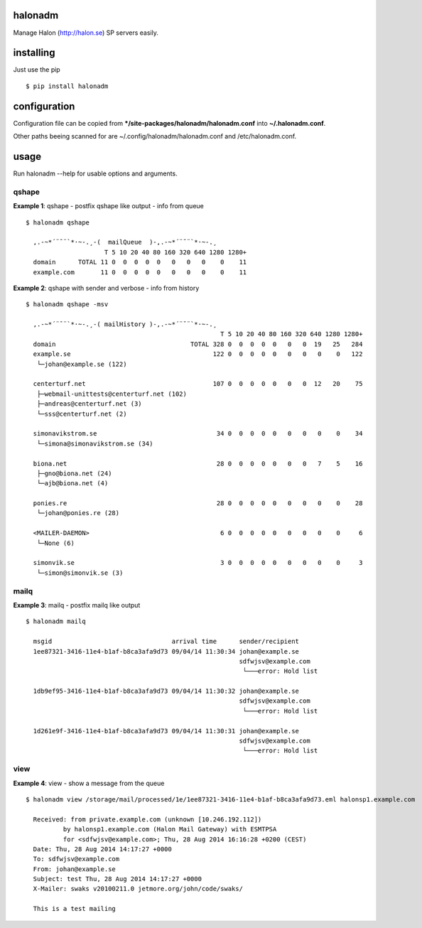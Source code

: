 halonadm
============

Manage Halon (http://halon.se) SP servers easily.

installing
===============

Just use the pip ::

$ pip install halonadm

configuration
===============

Configuration file can be copied from ***/site-packages/halonadm/halonadm.conf** into **~/.halonadm.conf**.

Other paths beeing scanned for are ~/.config/halonadm/halonadm.conf and /etc/halonadm.conf.

usage
===============

Run halonadm --help for usable options and arguments.

qshape
------------------

**Example 1**: qshape - postfix qshape like output - info from queue ::

  $ halonadm qshape

    ,.-~*´¨¯¨`*·~-.¸-(  mailQueue  )-,.-~*´¨¯¨`*·~-.¸
                       T 5 10 20 40 80 160 320 640 1280 1280+
    domain      TOTAL 11 0  0  0  0  0   0   0   0    0    11
    example.com       11 0  0  0  0  0   0   0   0    0    11

**Example 2**: qshape with sender and verbose - info from history ::

  $ halonadm qshape -msv

    ,.-~*´¨¯¨`*·~-.¸-( mailHistory )-,.-~*´¨¯¨`*·~-.¸
                                                      T 5 10 20 40 80 160 320 640 1280 1280+
    domain                                    TOTAL 328 0  0  0  0  0   0   0  19   25   284
    example.se                                      122 0  0  0  0  0   0   0   0    0   122
     └─johan@example.se (122)
                                                                                        
    centerturf.net                                  107 0  0  0  0  0   0   0  12   20    75
     ├─webmail-unittests@centerturf.net (102)                                               
     ├─andreas@centerturf.net (3)                                                           
     └─sss@centerturf.net (2)                                                               
                                                                                        
    simonavikstrom.se                                34 0  0  0  0  0   0   0   0    0    34
     └─simona@simonavikstrom.se (34)                                                          
                                                                                        
    biona.net                                        28 0  0  0  0  0   0   0   7    5    16
     ├─gno@biona.net (24)                                                                   
     └─ajb@biona.net (4)                                                                    
                                                                                        
    ponies.re                                        28 0  0  0  0  0   0   0   0    0    28
     └─johan@ponies.re (28)                                                                   
                                                                                        
    <MAILER-DAEMON>                                   6 0  0  0  0  0   0   0   0    0     6
     └─None (6)                                                                             
                                                                                        
    simonvik.se                                       3 0  0  0  0  0   0   0   0    0     3
     └─simon@simonvik.se (3) 

mailq
------------------

**Example 3**: mailq - postfix mailq like output ::

  $ halonadm mailq

    msgid                                arrival time      sender/recipient
    1ee87321-3416-11e4-b1af-b8ca3afa9d73 09/04/14 11:30:34 johan@example.se
                                                           sdfwjsv@example.com
                                                            └───error: Hold list

    1db9ef95-3416-11e4-b1af-b8ca3afa9d73 09/04/14 11:30:32 johan@example.se
                                                           sdfwjsv@example.com
                                                            └───error: Hold list

    1d261e9f-3416-11e4-b1af-b8ca3afa9d73 09/04/14 11:30:31 johan@example.se
                                                           sdfwjsv@example.com
                                                            └───error: Hold list

view
------------------

**Example 4**: view - show a message from the queue ::

  $ halonadm view /storage/mail/processed/1e/1ee87321-3416-11e4-b1af-b8ca3afa9d73.eml halonsp1.example.com

    Received: from private.example.com (unknown [10.246.192.112])
            by halonsp1.example.com (Halon Mail Gateway) with ESMTPSA
            for <sdfwjsv@example.com>; Thu, 28 Aug 2014 16:16:28 +0200 (CEST)
    Date: Thu, 28 Aug 2014 14:17:27 +0000
    To: sdfwjsv@example.com
    From: johan@example.se
    Subject: test Thu, 28 Aug 2014 14:17:27 +0000
    X-Mailer: swaks v20100211.0 jetmore.org/john/code/swaks/

    This is a test mailing
